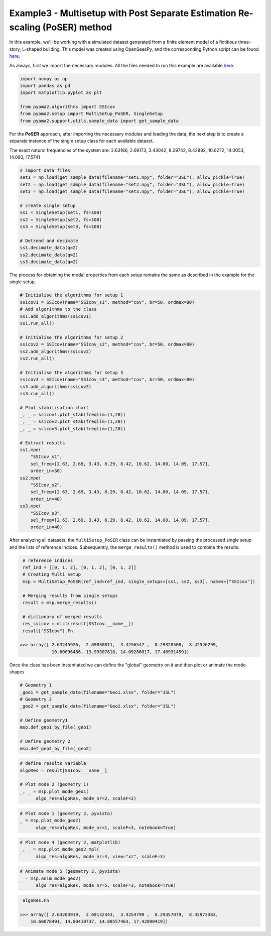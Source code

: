 =============================================================================
Example3 - Multisetup with Post Separate Estimation Re-scaling (PoSER) method
=============================================================================

In this example, we'll be working with a simulated dataset generated from a finite
element model of a fictitious three-story, L-shaped building. This model was created
using OpenSeesPy, and the corresponding Python script can be found `here <https://github.com/dagghe/pyOMA-test-data/blob/main/test_data/3SL/model.py>`_.

As always, first we import the necessary modules. All the files needed to run this
example are available `here <https://github.com/dagghe/pyOMA-test-data/tree/main/test_data/3SL>`_.

.. code-block:: python

    import numpy as np
    import pandas as pd
    import matplotlib.pyplot as plt

    from pyoma2.algorithms import SSIcov
    from pyoma2.setup import MultiSetup_PoSER, SingleSetup
    from pyoma2.support.utils.sample_data import get_sample_data

For the **PoSER** approach, after importing the necessary modules and loading the data, the next step is to create a separate instance of the single setup class for each available dataset.

The exact natural frequencies of the system are: 2.63186, 2.69173, 3.43042, 8.29742, 8.42882, 10.6272, 14.0053, 14.093, 17.5741

.. code-block:: python

    # import data files
    set1 = np.load(get_sample_data(filename="set1.npy", folder="3SL"), allow_pickle=True)
    set2 = np.load(get_sample_data(filename="set2.npy", folder="3SL"), allow_pickle=True)
    set3 = np.load(get_sample_data(filename="set3.npy", folder="3SL"), allow_pickle=True)

    # create single setup
    ss1 = SingleSetup(set1, fs=100)
    ss2 = SingleSetup(set2, fs=100)
    ss3 = SingleSetup(set3, fs=100)

    # Detrend and decimate
    ss1.decimate_data(q=2)
    ss2.decimate_data(q=2)
    ss3.decimate_data(q=2)

The process for obtaining the modal properties from each setup remains the same as described in the example for the single setup.

.. code-block:: python

    # Initialise the algorithms for setup 1
    ssicov1 = SSIcov(name="SSIcov_s1", method="cov", br=50, ordmax=80)
    # Add algorithms to the class
    ss1.add_algorithms(ssicov1)
    ss1.run_all()

    # Initialise the algorithms for setup 2
    ssicov2 = SSIcov(name="SSIcov_s2", method="cov", br=50, ordmax=80)
    ss2.add_algorithms(ssicov2)
    ss2.run_all()

    # Initialise the algorithms for setup 3
    ssicov3 = SSIcov(name="SSIcov_s3", method="cov", br=50, ordmax=80)
    ss3.add_algorithms(ssicov3)
    ss3.run_all()

    # Plot stabilisation chart
    _, _ = ssicov1.plot_stab(freqlim=(1,20))
    _, _ = ssicov2.plot_stab(freqlim=(1,20))
    _, _ = ssicov3.plot_stab(freqlim=(1,20))

    # Extract results
    ss1.mpe(
        "SSIcov_s1",
        sel_freq=[2.63, 2.69, 3.43, 8.29, 8.42, 10.62, 14.00, 14.09, 17.57],
        order_in=50)
    ss2.mpe(
        "SSIcov_s2",
        sel_freq=[2.63, 2.69, 3.43, 8.29, 8.42, 10.62, 14.00, 14.09, 17.57],
        order_in=40)
    ss3.mpe(
        "SSIcov_s3",
        sel_freq=[2.63, 2.69, 3.43, 8.29, 8.42, 10.62, 14.00, 14.09, 17.57],
        order_in=40)

.. figure:: /img/Ex3-Fig1.png
.. figure:: /img/Ex3-Fig2.png
.. figure:: /img/Ex3-Fig3.png

After analyzing all datasets, the ``MultiSetup_PoSER`` class can be instantiated by passing the processed single setup and the lists of reference indices. Subsequently, the ``merge_results()`` method is used to combine the results.

.. code-block:: python

    # reference indices
    ref_ind = [[0, 1, 2], [0, 1, 2], [0, 1, 2]]
    # Creating Multi setup
    msp = MultiSetup_PoSER(ref_ind=ref_ind, single_setups=[ss1, ss2, ss3], names=["SSIcov"])

    # Merging results from single setups
    result = msp.merge_results()

    # dictionary of merged results
    res_ssicov = dict(result[SSIcov.__name__])
    result["SSIcov"].Fn

   >>> array([ 2.63245926,  2.69030811,  3.4256547 ,  8.29328508,  8.42526299,
               10.60096486, 13.99307818, 14.09286017, 17.46931459])

Once the class has been instantiated we can define the "global" geometry on it and then plot or animate the mode shapes

.. code-block:: python

    # Geometry 1
    _geo1 = get_sample_data(filename="Geo1.xlsx", folder="3SL")
    # Geometry 2
    _geo2 = get_sample_data(filename="Geo2.xlsx", folder="3SL")

    # Define geometry1
    msp.def_geo1_by_file(_geo1)

    # Define geometry 2
    msp.def_geo2_by_file(_geo2)

.. code-block:: python

    # define results variable
    algoRes = result[SSIcov.__name__]

    # Plot mode 2 (geometry 1)
    _, _ = msp.plot_mode_geo1(
          algo_res=algoRes, mode_nr=2, scaleF=2)

.. code-block:: python

    # Plot mode 1 (geometry 2, pyvista)
    _ = msp.plot_mode_geo2(
          algo_res=algoRes, mode_nr=1, scaleF=3, notebook=True)

.. code-block:: python

    # Plot mode 4 (geometry 2, matplotlib)
    _, _ = msp.plot_mode_geo2_mpl(
          algo_res=algoRes, mode_nr=4, view="xz", scaleF=3)

.. code-block:: python

    # Animate mode 5 (geometry 2, pyvista)
    _ = msp.anim_mode_geo2(
          algo_res=algoRes, mode_nr=5, scaleF=3, notebook=True)

.. figure:: /img/Ex3-Fig4.png
.. figure:: /img/Ex3-Fig5.png
.. figure:: /img/Ex3-Fig6.png

.. image:: /img/Ex3-Fig7.gif

.. code-block:: python

    algoRes.Fn

   >>> array([ 2.63203919,  2.69132343,  3.4254799 ,  8.29357079,  8.42973383,
       10.60678491, 14.00410737, 14.08557463, 17.42890419])
